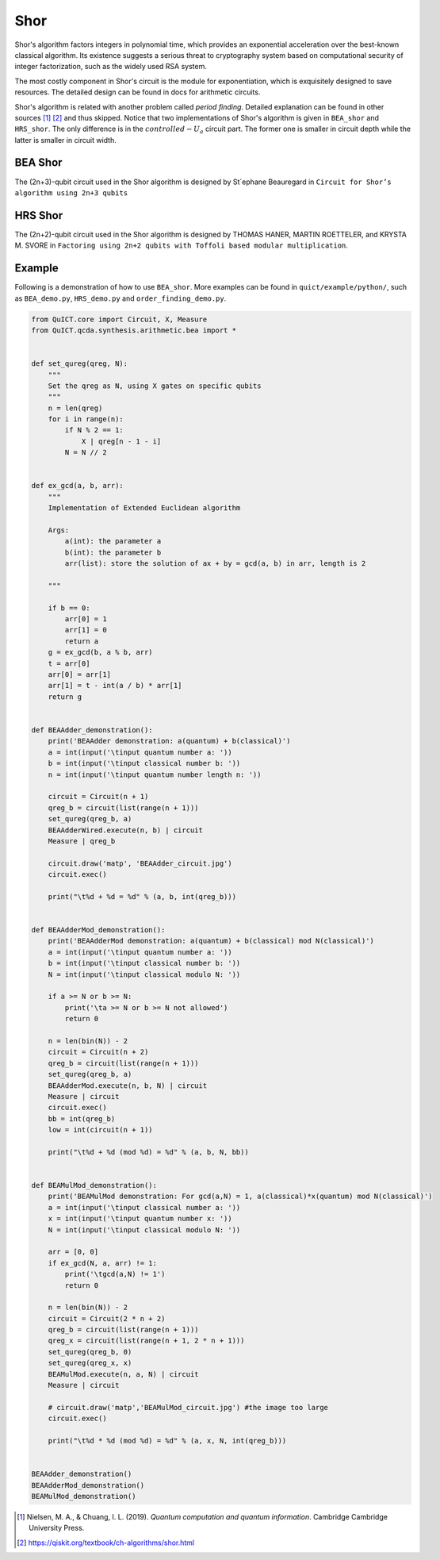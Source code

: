 Shor
====

Shor's algorithm factors integers in polynomial time, which provides an
exponential acceleration over the best-known classical algorithm. Its
existence suggests a serious threat to cryptography system based on
computational security of integer factorization, such as the widely used
RSA system.

The most costly component in Shor's circuit is the module for exponentiation, 
which is exquisitely designed to save resources. The detailed design can be found
in docs for arithmetic circuits.

Shor's algorithm is related with another problem called *period
finding*. Detailed explanation can be found in other sources [1]_ [2]_
and thus skipped. Notice that two implementations of Shor's algorithm is
given in ``BEA_shor`` and ``HRS_shor``. The only difference is in the
:math:`controlled-U_a` circuit part. The former one is smaller in
circuit depth while the latter is smaller in circuit width.

BEA Shor
--------

The (2n+3)-qubit circuit used in the Shor algorithm is designed by \
St´ephane Beauregard in ``Circuit for Shor’s algorithm using 2n+3 qubits``\

HRS Shor
--------

The (2n+2)-qubit circuit used in the Shor algorithm is designed by
THOMAS HANER, MARTIN ROETTELER, and KRYSTA M. SVORE in
``Factoring using 2n+2 qubits with Toffoli based modular multiplication``.

Example
-------

Following is a demonstration of how to use ``BEA_shor``. More examples can be found
in ``quict/example/python/``, such as ``BEA_demo.py``, ``HRS_demo.py``
and ``order_finding_demo.py``.

.. code:: python

   from QuICT.core import Circuit, X, Measure
   from QuICT.qcda.synthesis.arithmetic.bea import *


   def set_qureg(qreg, N):
       """
       Set the qreg as N, using X gates on specific qubits
       """
       n = len(qreg)
       for i in range(n):
           if N % 2 == 1:
               X | qreg[n - 1 - i]
           N = N // 2


   def ex_gcd(a, b, arr):
       """
       Implementation of Extended Euclidean algorithm

       Args:
           a(int): the parameter a
           b(int): the parameter b
           arr(list): store the solution of ax + by = gcd(a, b) in arr, length is 2

       """

       if b == 0:
           arr[0] = 1
           arr[1] = 0
           return a
       g = ex_gcd(b, a % b, arr)
       t = arr[0]
       arr[0] = arr[1]
       arr[1] = t - int(a / b) * arr[1]
       return g


   def BEAAdder_demonstration():
       print('BEAAdder demonstration: a(quantum) + b(classical)')
       a = int(input('\tinput quantum number a: '))
       b = int(input('\tinput classical number b: '))
       n = int(input('\tinput quantum number length n: '))

       circuit = Circuit(n + 1)
       qreg_b = circuit(list(range(n + 1)))
       set_qureg(qreg_b, a)
       BEAAdderWired.execute(n, b) | circuit
       Measure | qreg_b

       circuit.draw('matp', 'BEAAdder_circuit.jpg')
       circuit.exec()

       print("\t%d + %d = %d" % (a, b, int(qreg_b)))


   def BEAAdderMod_demonstration():
       print('BEAAdderMod demonstration: a(quantum) + b(classical) mod N(classical)')
       a = int(input('\tinput quantum number a: '))
       b = int(input('\tinput classical number b: '))
       N = int(input('\tinput classical modulo N: '))

       if a >= N or b >= N:
           print('\ta >= N or b >= N not allowed')
           return 0

       n = len(bin(N)) - 2
       circuit = Circuit(n + 2)
       qreg_b = circuit(list(range(n + 1)))
       set_qureg(qreg_b, a)
       BEAAdderMod.execute(n, b, N) | circuit
       Measure | circuit
       circuit.exec()
       bb = int(qreg_b)
       low = int(circuit(n + 1))

       print("\t%d + %d (mod %d) = %d" % (a, b, N, bb))


   def BEAMulMod_demonstration():
       print('BEAMulMod demonstration: For gcd(a,N) = 1, a(classical)*x(quantum) mod N(classical)')
       a = int(input('\tinput classical number a: '))
       x = int(input('\tinput quantum number x: '))
       N = int(input('\tinput classical modulo N: '))

       arr = [0, 0]
       if ex_gcd(N, a, arr) != 1:
           print('\tgcd(a,N) != 1')
           return 0

       n = len(bin(N)) - 2
       circuit = Circuit(2 * n + 2)
       qreg_b = circuit(list(range(n + 1)))
       qreg_x = circuit(list(range(n + 1, 2 * n + 1)))
       set_qureg(qreg_b, 0)
       set_qureg(qreg_x, x)
       BEAMulMod.execute(n, a, N) | circuit
       Measure | circuit

       # circuit.draw('matp','BEAMulMod_circuit.jpg') #the image too large
       circuit.exec()

       print("\t%d * %d (mod %d) = %d" % (a, x, N, int(qreg_b)))


   BEAAdder_demonstration()
   BEAAdderMod_demonstration()
   BEAMulMod_demonstration()

.. [1]
   Nielsen, M. A., & Chuang, I. L. (2019). *Quantum computation and
   quantum information*. Cambridge Cambridge University Press.

.. [2]
   https://qiskit.org/textbook/ch-algorithms/shor.html
